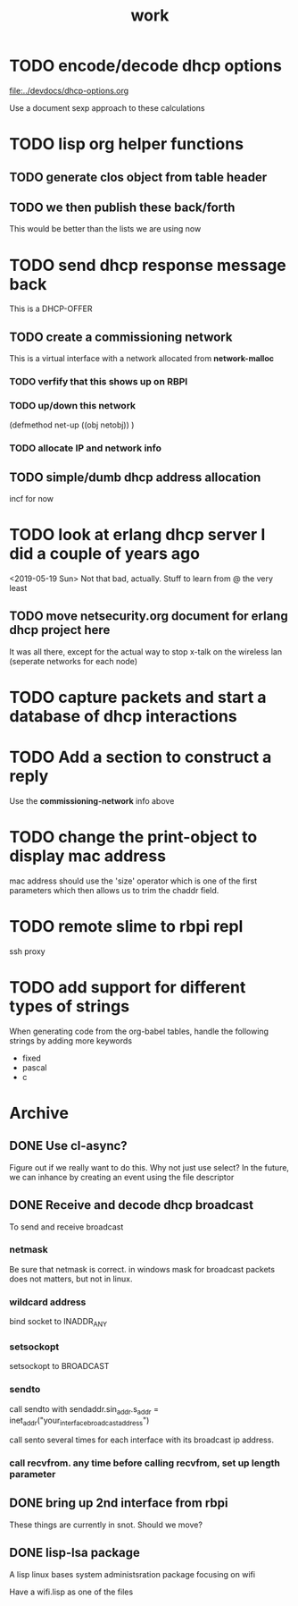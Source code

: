 #+title: work

* TODO encode/decode dhcp options
  [[file:../devdocs/dhcp-options.org]]

  Use a document sexp approach to these calculations

* TODO lisp org helper functions
** TODO generate clos object from table header
** TODO we then publish these back/forth
   This would be better than the lists we are using now


* TODO send dhcp response message back
  This is a DHCP-OFFER
  

** TODO create a commissioning network
   This is a virtual interface with a network allocated from *network-malloc*


*** TODO verfify that this shows up on RBPI

*** TODO up/down this network
    (defmethod net-up ((obj netobj))
     )

    
*** TODO allocate IP and network info



** TODO simple/dumb dhcp address allocation
   incf for now

* TODO look at erlang dhcp server I did a couple of years ago
  <2019-05-19 Sun> Not that bad, actually.  Stuff to learn from @ the very least

** TODO move netsecurity.org document for erlang dhcp project here
   It was all there, except for the actual way to stop x-talk on the wireless lan (seperate networks for each node)


* TODO capture packets and start a database of dhcp interactions


* TODO Add a section to construct a reply
  Use the *commissioning-network* info above

* TODO change the print-object to display mac address
  mac address should use the 'size' operator which is one of the first parameters
  which then allows us to trim the chaddr field.

* TODO remote slime to rbpi repl
  ssh proxy


* TODO add support for different types of strings
  When generating code from the org-babel tables, handle the following
  strings by adding more keywords

  - fixed
  - pascal
  - c



* Archive
** DONE Use cl-async?
   Figure out if we really want to do this.  Why not just use select?
   In the future, we can inhance by creating an event using the file
   descriptor


** DONE Receive and decode dhcp broadcast
   To send and receive broadcast

*** netmask
    Be sure that netmask is correct. in windows mask for broadcast
     packets does not matters, but not in linux.

*** wildcard address
    bind socket to INADDR_ANY

*** setsockopt
    setsockopt to BROADCAST

*** sendto
    call sendto with sendaddr.sin_addr.s_addr = inet_addr("your_interface_broadcast_address")

    call sento several times for each interface with its broadcast ip address.

*** call recvfrom. any time before calling recvfrom, set up length parameter


** DONE bring up 2nd interface from rbpi
   These things are currently in snot.  Should we move?

** DONE lisp-lsa package
   A lisp linux bases system administsration package focusing on wifi

   Have a wifi.lisp as one of the files
    
